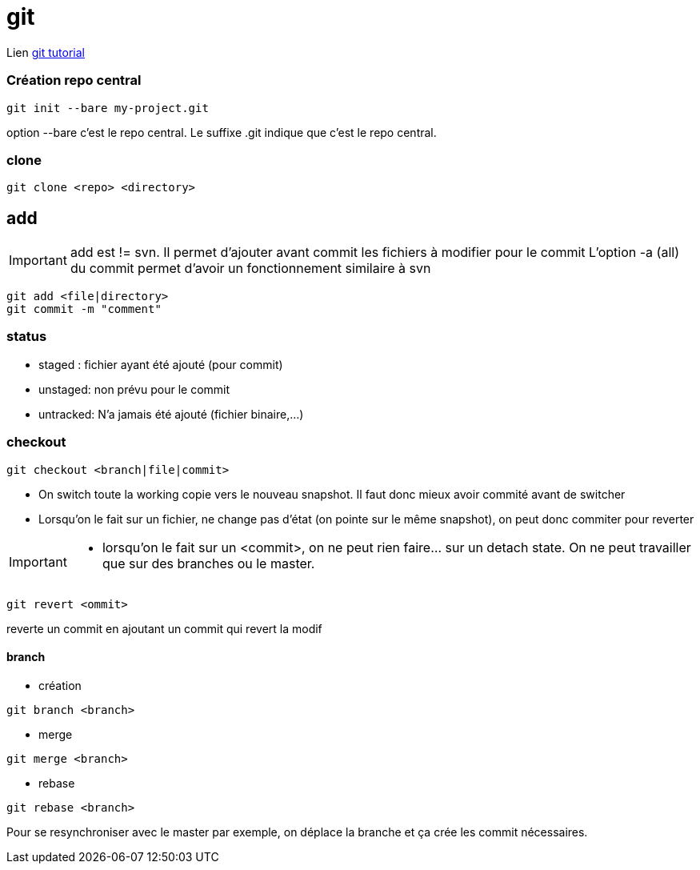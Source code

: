 = git

Lien
https://www.atlassian.com/git/tutorials/[git tutorial]

=== Création repo central

----
git init --bare my-project.git
----
option --bare  c'est le repo central. Le suffixe .git indique que c'est le repo central.

=== clone

----
git clone <repo> <directory>
----

== add

[IMPORTANT]
====
add  est != svn. Il permet d'ajouter avant commit les fichiers à modifier pour le commit
L'option -a (all) du commit permet d'avoir un fonctionnement similaire à svn
====

----
git add <file|directory>
git commit -m "comment"
----

=== status

* staged : fichier ayant été ajouté (pour commit)
* unstaged: non prévu pour le commit
* untracked: N'a jamais été ajouté (fichier binaire,...)


=== checkout

----
git checkout <branch|file|commit>
----
* On switch toute la working copie vers le nouveau snapshot. Il faut donc mieux avoir commité avant de switcher
* Lorsqu'on le fait sur un fichier, ne change pas d'état (on pointe sur le même snapshot), on peut donc commiter pour reverter

[IMPORTANT]
====
* lorsqu'on le fait sur un <commit>, on ne peut rien faire... sur un detach state. On ne peut travailler que sur des branches ou le master.
====

----
git revert <ommit>
----
reverte un commit en  ajoutant un commit qui revert la modif

==== branch
* création
---- 
git branch <branch>
----

* merge
----
git merge <branch>
----

* rebase
----
git rebase <branch>
----

Pour se resynchroniser avec le master par exemple, on déplace la branche et ça crée les commit nécessaires.